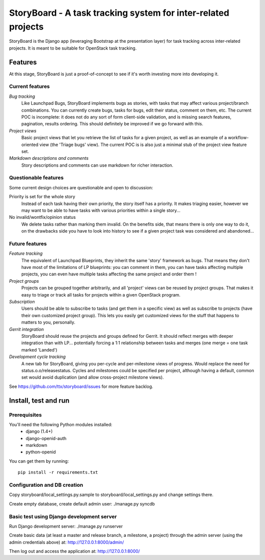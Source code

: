 ==============================================================
StoryBoard - A task tracking system for inter-related projects
==============================================================

StoryBoard is the Django app (leveraging Bootstrap at the presentation layer)
for task tracking across inter-related projects. It is meant to be suitable
for OpenStack task tracking.

Features
========

At this stage, StoryBoard is just a proof-of-concept to see if it's worth
investing more into developing it.

Current features
----------------

*Bug tracking*
  Like Launchpad Bugs, StoryBoard implements bugs as stories, with tasks that
  may affect various project/branch combinations. You can currently create
  bugs, tasks for bugs, edit their status, comment on them, etc. The current
  POC is incomplete: it does not do any sort of form client-side validation,
  and is missing search features, pagination, results ordering. This should
  definitely be improved if we go forward with this.

*Project views*
  Basic project views that let you retrieve the list of tasks for a given
  project, as well as an example of a workflow-oriented view (the 'Triage
  bugs' view). The current POC is is also just a minimal stub of the project
  view feature set.

*Markdown descriptions and comments*
  Story descriptions and comments can use markdown for richer interaction.


Questionable features
---------------------

Some current design choices are questionable and open to discussion:

Priority is set for the whole story
  Instead of each task having their own priority, the story itself has a
  priority. It makes triaging easier, however we may want to be able to have
  tasks with various priorities within a single story...

No invalid/wontfix/opinion status
  We delete tasks rather than marking them invalid. On the benefits side, that
  means there is only one way to do it, on the drawbacks side you have to look
  into history to see if a given project task was considered and abandoned...


Future features
---------------

*Feature tracking*
  The equivalent of Launchpad Blueprints, they inherit the same 'story'
  framework as bugs. That means they don't have most of the limitations of
  LP blueprints: you can comment in them, you can have tasks affecting multiple
  projects, you can even have multiple tasks affecting the same project and
  order them !

*Project groups*
  Projects can be grouped together arbitrarily, and all 'project' views can
  be reused by project groups. That makes it easy to triage or track all
  tasks for projects within a given OpenStack program.

*Subscription*
  Users should be able to subscribe to tasks (and get them in a specific view)
  as well as subscribe to projects (have their own customized project group).
  This lets you easily get customized views for the stuff that happens to
  matters to you, personally.

*Gerrit integration*
  StoryBoard should reuse the projects and groups defined for Gerrit. It should
  reflect merges with deeper integration than with LP... potentially forcing
  a 1:1 relationship between tasks and merges (one merge = one task marked
  'Landed')

*Development cycle tracking*
  A new tab for StoryBoard, giving you per-cycle and per-milestone views of
  progress. Would replace the need for status.o.o/releasestatus. Cycles and
  milestones could be specified per project, although having a default, common
  set would avoid duplication (and allow cross-project milestone views).

See https://github.com/ttx/storyboard/issues for more feature backlog.


Install, test and run
=====================

Prerequisites
-------------

You'll need the following Python modules installed:
 - django (1.4+)
 - django-openid-auth
 - markdown
 - python-openid

You can get them by running::

  pip install -r requirements.txt

Configuration and DB creation
-----------------------------

Copy storyboard/local_settings.py.sample to storyboard/local_settings.py
and change settings there.

Create empty database, create default admin user:
./manage.py syncdb


Basic test using Django development server
------------------------------------------

Run Django development server:
./manage.py runserver

Create basic data (at least a master and release branch, a milestone, a
project) through the admin server (using the admin credentials above) at:
http://127.0.0.1:8000/admin/

Then log out and access the application at:
http://127.0.0.1:8000/
